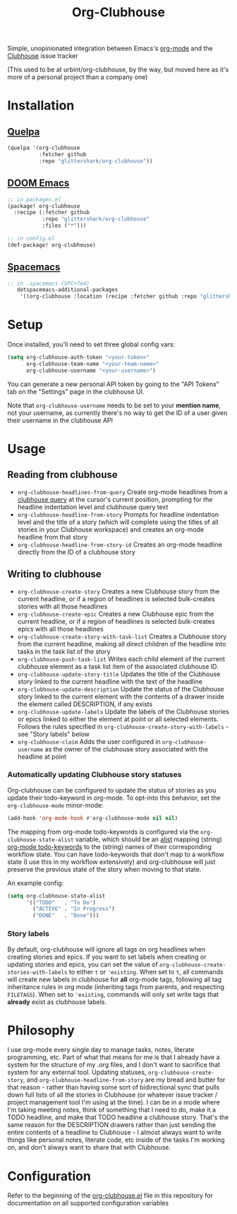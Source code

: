 #+TITLE:Org-Clubhouse

Simple, unopinionated integration between Emacs's [[https://orgmode.org/][org-mode]] and the [[https://shortcut.com/][Clubhouse]]
issue tracker

(This used to be at urbint/org-clubhouse, by the way, but moved here as it's
more of a personal project than a company one)

* Installation

** [[https://github.com/quelpa/quelpa][Quelpa]]

#+BEGIN_SRC emacs-lisp
(quelpa '(org-clubhouse
          :fetcher github
          :repo "glittershark/org-clubhouse"))
#+END_SRC

** [[https://github.com/hlissner/doom-emacs/][DOOM Emacs]]

#+BEGIN_SRC emacs-lisp
;; in packages.el
(package! org-clubhouse
  :recipe (:fetcher github
           :repo "glittershark/org-clubhouse"
           :files ("*")))

;; in config.el
(def-package! org-clubhouse)
#+END_SRC

** [[http://spacemacs.org/][Spacemacs]]
#+BEGIN_SRC emacs-lisp
;; in .spacemacs (SPC+fed)
   dotspacemacs-additional-packages
    '((org-clubhouse :location (recipe :fetcher github :repo "glittershark/org-clubhouse")))
#+END_SRC


* Setup

Once installed, you'll need to set three global config vars:

#+BEGIN_SRC emacs-lisp
(setq org-clubhouse-auth-token "<your-token>"
      org-clubhouse-team-name "<your-team-name>"
      org-clubhouse-username "<your-username>")
#+END_SRC

You can generate a new personal API token by going to the "API Tokens" tab on
the "Settings" page in the clubhouse UI.

Note that ~org-clubhouse-username~ needs to be set to your *mention name*, not
your username, as currently there's no way to get the ID of a user given their
username in the clubhouse API

* Usage

** Reading from clubhouse

- ~org-clubhouse-headlines-from-query~
  Create org-mode headlines from a [[https://help.shortcut.com/hc/en-us/articles/360000046646-Searching-in-Clubhouse-Story-Search][clubhouse query]] at the cursor's current
  position, prompting for the headline indentation level and clubhouse query
  text
- ~org-clubhouse-headline-from-story~
  Prompts for headline indentation level and the title of a story (which will
  complete using the titles of all stories in your Clubhouse workspace) and
  creates an org-mode headline from that story
- ~org-clubhouse-headline-from-story-id~
  Creates an org-mode headline directly from the ID of a clubhouse story

** Writing to clubhouse

- ~org-clubhouse-create-story~
  Creates a new Clubhouse story from the current headline, or if a region of
  headlines is selected bulk-creates stories with all those headlines
- ~org-clubhouse-create-epic~
  Creates a new Clubhouse epic from the current headline, or if a region of
  headlines is selected bulk-creates epics with all those headlines
- ~org-clubhouse-create-story-with-task-list~
  Creates a Clubhouse story from the current headline, making all direct
  children of the headline into tasks in the task list of the story
- ~org-clubhouse-push-task-list~
  Writes each child element of the current clubhouse element as a task list
  item of the associated clubhouse ID.
- ~org-clubhouse-update-story-title~
  Updates the title of the Clubhouse story linked to the current headline with
  the text of the headline
- ~org-clubhouse-update-description~
  Update the status of the Clubhouse story linked to the current element with
  the contents of a drawer inside the element called DESCRIPTION, if any exists
- ~org-clubhouse-update-labels~
  Update the labels of the Clubhouse stories or epics linked to either the
  element at point or all selected elements. Follows the rules specified in
  ~org-clubhouse-create-story-with-labels~ - see "Story labels" below
- ~org-clubhouse-claim~
  Adds the user configured in ~org-clubhouse-username~ as the owner of the
  clubhouse story associated with the headline at point

*** Automatically updating Clubhouse story statuses

Org-clubhouse can be configured to update the status of stories as you update
their todo-keyword in org-mode. To opt-into this behavior, set the
~org-clubhouse-mode~ minor-mode:

#+BEGIN_SRC emacs-lisp
(add-hook 'org-mode-hook #'org-clubhouse-mode nil nil)
#+END_SRC

The mapping from org-mode todo-keywords is configured via the
~org-clubhouse-state-alist~ variable, which should be an [[https://www.gnu.org/software/emacs/manual/html_node/elisp/Association-Lists.html][alist]] mapping (string)
[[https://orgmode.org/manual/Workflow-states.html][org-mode todo-keywords]] to the (string) names of their corresponding workflow
state. You can have todo-keywords that don't map to a workflow state (I use this
in my workflow extensively) and org-clubhouse will just preserve the previous
state of the story when moving to that state.

An example config:

#+BEGIN_SRC emacs-lisp
(setq org-clubhouse-state-alist
      '(("TODO"   . "To Do")
        ("ACTIVE" . "In Progress")
        ("DONE"   . "Done")))
#+END_SRC

*** Story labels

By default, org-clubhouse will ignore all tags on org headlines when creating
stories and epics. If you want to set labels when creating or updating stories
and epics, you can set the value of ~org-clubhouse-create-stories-with-labels~
to either ~t~ or ~'existing~. When set to ~t~, all commands will create new
labels in clubhouse for *all* org-mode tags, following all tag inheritance rules
in org mode (inheriting tags from parents, and respecting ~FILETAGS~). When set
to ~'existing~, commands will only set write tags that *already* exist as
clubhouse labels.

* Philosophy

I use org-mode every single day to manage tasks, notes, literate programming,
etc. Part of what that means for me is that I already have a system for the
structure of my .org files, and I don't want to sacrifice that system for any
external tool. Updating statuses, ~org-clubhouse-create-story~, and
~org-clubhouse-headline-from-story~ are my bread and butter for that reason -
rather than having some sort of bidirectional sync that pulls down full lists of
all the stories in Clubhouse (or whatever issue tracker / project management
tool I'm using at the time). I can be in a mode where I'm taking meeting notes,
think of something that I need to do, make it a TODO headline, and make that
TODO headline a clubhouse story. That's the same reason for the DESCRIPTION
drawers rather than just sending the entire contents of a headline to
Clubhouse - I almost always want to write things like personal notes, literate
code, etc inside of the tasks I'm working on, and don't always want to share
that with Clubhouse.

* Configuration

Refer to the beginning of the [[https://github.com/urbint/org-clubhouse/blob/master/org-clubhouse.el][org-clubhouse.el]] file in this repository for
documentation on all supported configuration variables
